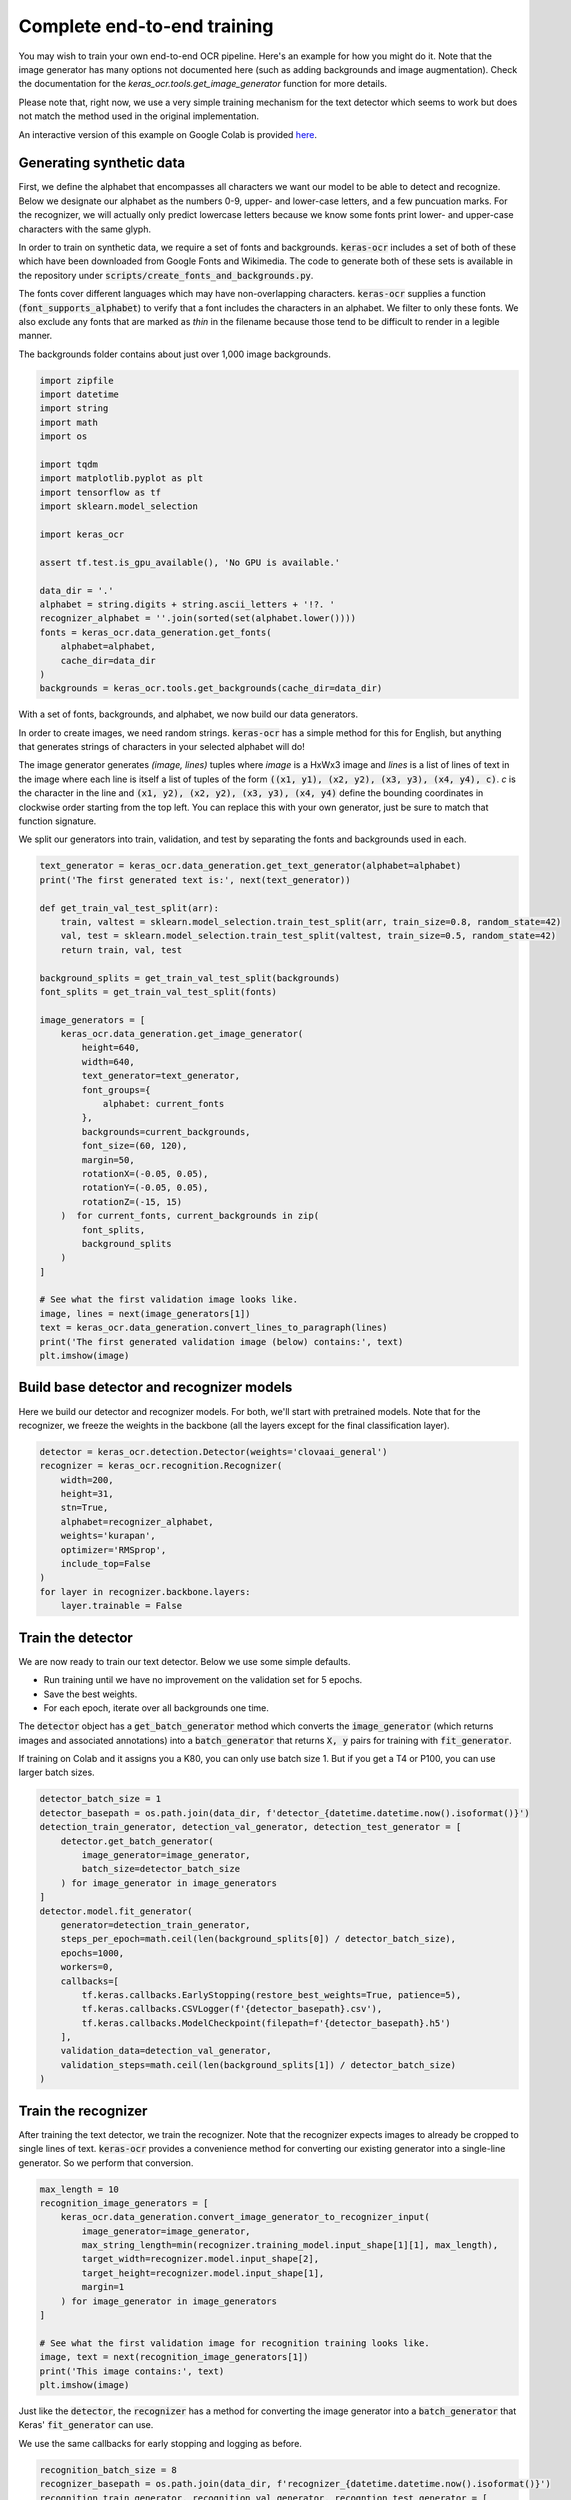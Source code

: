 Complete end-to-end training
============================

You may wish to train your own end-to-end OCR pipeline. Here's an example for
how you might do it. Note that the image generator has many options not
documented here (such as adding backgrounds and image augmentation). Check
the documentation for the `keras_ocr.tools.get_image_generator` function for more details.

Please note that, right now, we use a very simple training mechanism for the
text detector which seems to work but does not match the method used in the
original implementation.

An interactive version of this example on Google Colab is provided `here
<https://colab.research.google.com/drive/19dGKong-LraUG3wYlJuPCquemJ13NN8R>`_.

Generating synthetic data
*************************

First, we define the alphabet that encompasses all characters we want our model to be able to detect and recognize. Below we designate our alphabet as the numbers 0-9, upper- and lower-case letters, and a few puncuation marks. For the recognizer, we will actually only predict lowercase letters because we know some fonts print lower- and upper-case characters with the same glyph.

In order to train on synthetic data, we require a set of fonts and backgrounds. :code:`keras-ocr` includes a set of both of these which have been downloaded from Google Fonts and Wikimedia. The code to generate both of these sets is available in the repository under :code:`scripts/create_fonts_and_backgrounds.py`.

The fonts cover different languages which may have non-overlapping characters. :code:`keras-ocr` supplies a function (:code:`font_supports_alphabet`) to verify that a font includes the characters in an alphabet. We filter to only these fonts. We also exclude any fonts that are marked as `thin` in the filename because those tend to be difficult to render in a legible manner.

The backgrounds folder contains about just over 1,000 image backgrounds.

.. code-block:: python

    import zipfile
    import datetime
    import string
    import math
    import os

    import tqdm
    import matplotlib.pyplot as plt
    import tensorflow as tf
    import sklearn.model_selection

    import keras_ocr

    assert tf.test.is_gpu_available(), 'No GPU is available.'

    data_dir = '.'
    alphabet = string.digits + string.ascii_letters + '!?. '
    recognizer_alphabet = ''.join(sorted(set(alphabet.lower())))
    fonts = keras_ocr.data_generation.get_fonts(
        alphabet=alphabet,
        cache_dir=data_dir
    )
    backgrounds = keras_ocr.tools.get_backgrounds(cache_dir=data_dir)

With a set of fonts, backgrounds, and alphabet, we now build our data generators.

In order to create images, we need random strings. :code:`keras-ocr` has a simple method for this for English, but anything that generates strings of characters in your selected alphabet will do!

The image generator generates `(image, lines)` tuples where `image` is a HxWx3 image and `lines` is a list of lines of text in the image where each line is itself a list of tuples of the form :code:`((x1, y1), (x2, y2), (x3, y3), (x4, y4), c)`. `c` is the character in the line and :code:`(x1, y2), (x2, y2), (x3, y3),
(x4, y4)` define the bounding coordinates in clockwise order starting from the top left. You can replace this with your own generator, just be sure to match that function signature.

We split our generators into train, validation, and test by separating the fonts and backgrounds used in each.

.. code-block:: python

    text_generator = keras_ocr.data_generation.get_text_generator(alphabet=alphabet)
    print('The first generated text is:', next(text_generator))

    def get_train_val_test_split(arr):
        train, valtest = sklearn.model_selection.train_test_split(arr, train_size=0.8, random_state=42)
        val, test = sklearn.model_selection.train_test_split(valtest, train_size=0.5, random_state=42)
        return train, val, test

    background_splits = get_train_val_test_split(backgrounds)
    font_splits = get_train_val_test_split(fonts)

    image_generators = [
        keras_ocr.data_generation.get_image_generator(
            height=640,
            width=640,
            text_generator=text_generator,
            font_groups={
                alphabet: current_fonts
            },
            backgrounds=current_backgrounds,
            font_size=(60, 120),
            margin=50,
            rotationX=(-0.05, 0.05),
            rotationY=(-0.05, 0.05),
            rotationZ=(-15, 15)
        )  for current_fonts, current_backgrounds in zip(
            font_splits,
            background_splits
        )
    ]

    # See what the first validation image looks like.
    image, lines = next(image_generators[1])
    text = keras_ocr.data_generation.convert_lines_to_paragraph(lines)
    print('The first generated validation image (below) contains:', text)
    plt.imshow(image)

.. image:: ../_static/generated1.jpg
   :width: 256

Build base detector and recognizer models
*****************************************

Here we build our detector and recognizer models. For both, we'll start with pretrained models. Note that for the recognizer, we freeze the weights in the backbone (all the layers except for the final classification layer).

.. code-block:: python

    detector = keras_ocr.detection.Detector(weights='clovaai_general')
    recognizer = keras_ocr.recognition.Recognizer(
        width=200,
        height=31,
        stn=True,
        alphabet=recognizer_alphabet,
        weights='kurapan',
        optimizer='RMSprop',
        include_top=False
    )
    for layer in recognizer.backbone.layers:
        layer.trainable = False

Train the detector
******************

We are now ready to train our text detector. Below we use some simple defaults.

- Run training until we have no improvement on the validation set for 5 epochs.
- Save the best weights.
- For each epoch, iterate over all backgrounds one time.

The :code:`detector` object has a :code:`get_batch_generator` method which converts the :code:`image_generator`
(which returns images and associated annotations) into a :code:`batch_generator` that returns
:code:`X, y` pairs for training with :code:`fit_generator`.

If training on Colab and it assigns you a K80, you can only use batch size 1. But if you get a
T4 or P100, you can use larger batch sizes.

.. code-block:: python

    detector_batch_size = 1
    detector_basepath = os.path.join(data_dir, f'detector_{datetime.datetime.now().isoformat()}')
    detection_train_generator, detection_val_generator, detection_test_generator = [
        detector.get_batch_generator(
            image_generator=image_generator,
            batch_size=detector_batch_size
        ) for image_generator in image_generators
    ]
    detector.model.fit_generator(
        generator=detection_train_generator,
        steps_per_epoch=math.ceil(len(background_splits[0]) / detector_batch_size),
        epochs=1000,
        workers=0,
        callbacks=[
            tf.keras.callbacks.EarlyStopping(restore_best_weights=True, patience=5),
            tf.keras.callbacks.CSVLogger(f'{detector_basepath}.csv'),
            tf.keras.callbacks.ModelCheckpoint(filepath=f'{detector_basepath}.h5')
        ],
        validation_data=detection_val_generator,
        validation_steps=math.ceil(len(background_splits[1]) / detector_batch_size)
    )

Train the recognizer
********************

After training the text detector, we train the recognizer. Note that the recognizer expects images
to already be cropped to single lines of text. :code:`keras-ocr` provides a convenience method for
converting our existing generator into a single-line generator. So we perform that conversion.

.. code-block:: python

    max_length = 10
    recognition_image_generators = [
        keras_ocr.data_generation.convert_image_generator_to_recognizer_input(
            image_generator=image_generator,
            max_string_length=min(recognizer.training_model.input_shape[1][1], max_length),
            target_width=recognizer.model.input_shape[2],
            target_height=recognizer.model.input_shape[1],
            margin=1
        ) for image_generator in image_generators
    ]

    # See what the first validation image for recognition training looks like.
    image, text = next(recognition_image_generators[1])
    print('This image contains:', text)
    plt.imshow(image)

.. image:: ../_static/generated2.jpg
   :width: 384

Just like the :code:`detector`, the :code:`recognizer` has a method for converting the image generator
into a :code:`batch_generator` that Keras' :code:`fit_generator` can use.

We use the same callbacks for early stopping and logging as before.

.. code-block:: python

    recognition_batch_size = 8
    recognizer_basepath = os.path.join(data_dir, f'recognizer_{datetime.datetime.now().isoformat()}')
    recognition_train_generator, recognition_val_generator, recogntion_test_generator = [
        recognizer.get_batch_generator(
        image_generator=image_generator,
        batch_size=recognition_batch_size,
        lowercase=True
        ) for image_generator in recognition_image_generators
    ]
    recognizer.training_model.fit_generator(
        generator=recognition_train_generator,
        epochs=1000,
        steps_per_epoch=math.ceil(len(background_splits[0]) / recognition_batch_size),
        callbacks=[
            tf.keras.callbacks.EarlyStopping(restore_best_weights=True, patience=25),
            tf.keras.callbacks.CSVLogger(f'{recognizer_basepath}.csv', append=True),
            tf.keras.callbacks.ModelCheckpoint(filepath=f'{recognizer_basepath}.h5')
        ],
        validation_data=recognition_val_generator,
        validation_steps=math.ceil(len(background_splits[1]) / recognition_batch_size),
        workers=0
    )

Use the models for inference
****************************

Once training is done, you can use :code:`recognize` to extract text.

.. code-block:: python
    
    pipeline = keras_ocr.pipelines.Pipeline(detector=detector, recognizer=recognizer)
    image, text, lines = next(image_generators[0])
    predictions = pipeline.recognize(image=image)
    drawn = keras_ocr.tools.drawBoxes(
        image=image, boxes=predictions, boxes_format='predictions'
    )
    print('Actual:', text, 'Predicted:', [text for text, box in predictions])
    plt.imshow(drawn)

.. image:: ../_static/predicted1.jpg
   :width: 512